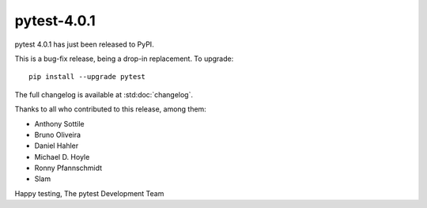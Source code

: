 pytest-4.0.1
=======================================

pytest 4.0.1 has just been released to PyPI.

This is a bug-fix release, being a drop-in replacement. To upgrade::

  pip install --upgrade pytest

The full changelog is available at :std:doc:`changelog`.

Thanks to all who contributed to this release, among them:

* Anthony Sottile
* Bruno Oliveira
* Daniel Hahler
* Michael D. Hoyle
* Ronny Pfannschmidt
* Slam


Happy testing,
The pytest Development Team
